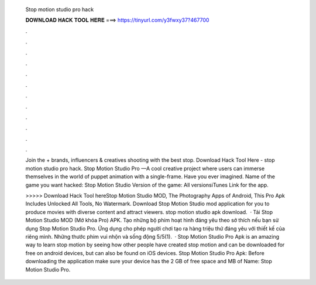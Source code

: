   Stop motion studio pro hack
  
  
  
  𝐃𝐎𝐖𝐍𝐋𝐎𝐀𝐃 𝐇𝐀𝐂𝐊 𝐓𝐎𝐎𝐋 𝐇𝐄𝐑𝐄 ===> https://tinyurl.com/y3fwxy37?467700
  
  
  
  .
  
  
  
  .
  
  
  
  .
  
  
  
  .
  
  
  
  .
  
  
  
  .
  
  
  
  .
  
  
  
  .
  
  
  
  .
  
  
  
  .
  
  
  
  .
  
  
  
  .
  
  Join the + brands, influencers & creatives shooting with the best stop. Download Hack Tool Here -  stop motion studio pro hack. Stop Motion Studio Pro —A cool creative project where users can immerse themselves in the world of puppet animation with a single-frame. Have you ever imagined. Name of the game you want hacked: Stop Motion Studio Version of the game: All versionsiTunes Link for the app.
  
  >>>>> Download Hack Tool hereStop Motion Studio MOD, The Photography Apps of Android, This Pro Apk Includes Unlocked All Tools, No Watermark. Download Stop Motion Studio mod application for you to produce movies with diverse content and attract viewers. stop motion studio apk download.  · Tải Stop Motion Studio MOD (Mở khóa Pro) APK. Tạo những bộ phim hoạt hình đáng yêu theo sở thích nếu bạn sử dụng Stop Motion Studio Pro. Ứng dụng cho phép người chơi tạo ra hàng triệu thứ đáng yêu với thiết kế của riêng mình. Những thước phim vui nhộn và sống động 5/5(1).  · Stop Motion Studio Pro Apk is an amazing way to learn stop motion by seeing how other people have created stop motion and can be downloaded for free on android devices, but can also be found on iOS devices. Stop Motion Studio Pro Apk: Before downloading the application make sure your device has the 2 GB of free space and MB of  Name: Stop Motion Studio Pro.
